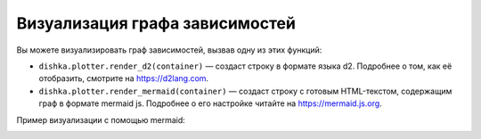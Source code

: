 Визуализация графа зависимостей
==============================================

Вы можете визуализировать граф зависимостей, вызвав одну из этих функций:

* ``dishka.plotter.render_d2(container)`` — создаст строку в формате языка d2. Подробнее о том, как её отобразить, смотрите на `<https://d2lang.com>`_.
* ``dishka.plotter.render_mermaid(container)`` — создаст строку с готовым HTML-текстом, содержащим граф в формате mermaid js. Подробнее о его настройке читайте на `<https://mermaid.js.org>`_.

Пример визуализации с помощью mermaid:

.. image:: ./plotter.png